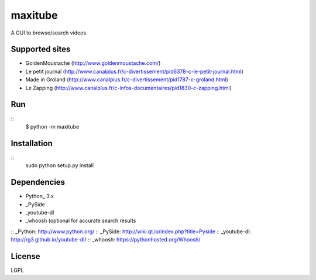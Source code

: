 maxitube
========

A GUI to browse/search videos

.. image:: snapshot1.png

Supported sites
---------------
* GoldenMoustache (http://www.goldenmoustache.com/)
* Le petit journal (http://www.canalplus.fr/c-divertissement/pid6378-c-le-petit-journal.html)
* Made in Groland (http://www.canalplus.fr/c-divertissement/pid1787-c-groland.html)
* Le Zapping (http://www.canalplus.fr/c-infos-documentaires/pid1830-c-zapping.html)

Run
---
::
    $ python -m maxitube

Installation
------------
::
    sudo python setup.py install

Dependencies
------------
* Python_ 3.x
* _PySide
* _youtube-dl
* _whoosh (optional for accurate search results

:: _Python: http://www.python.org/
:: _PySide: http://wiki.qt.io/index.php?title=Pyside
:: _youtube-dl: http://rg3.github.io/youtube-dl/
:: _whoosh: https://pythonhosted.org/Whoosh/

License
-------
LGPL

